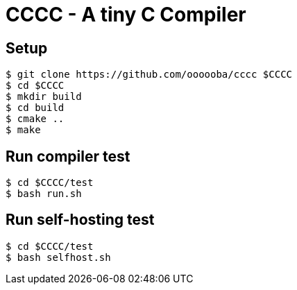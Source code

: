 = CCCC - A tiny C Compiler

== Setup

....
$ git clone https://github.com/oooooba/cccc $CCCC
$ cd $CCCC
$ mkdir build
$ cd build
$ cmake ..
$ make
....

== Run compiler test

....
$ cd $CCCC/test
$ bash run.sh
....

== Run self-hosting test

....
$ cd $CCCC/test
$ bash selfhost.sh
....
